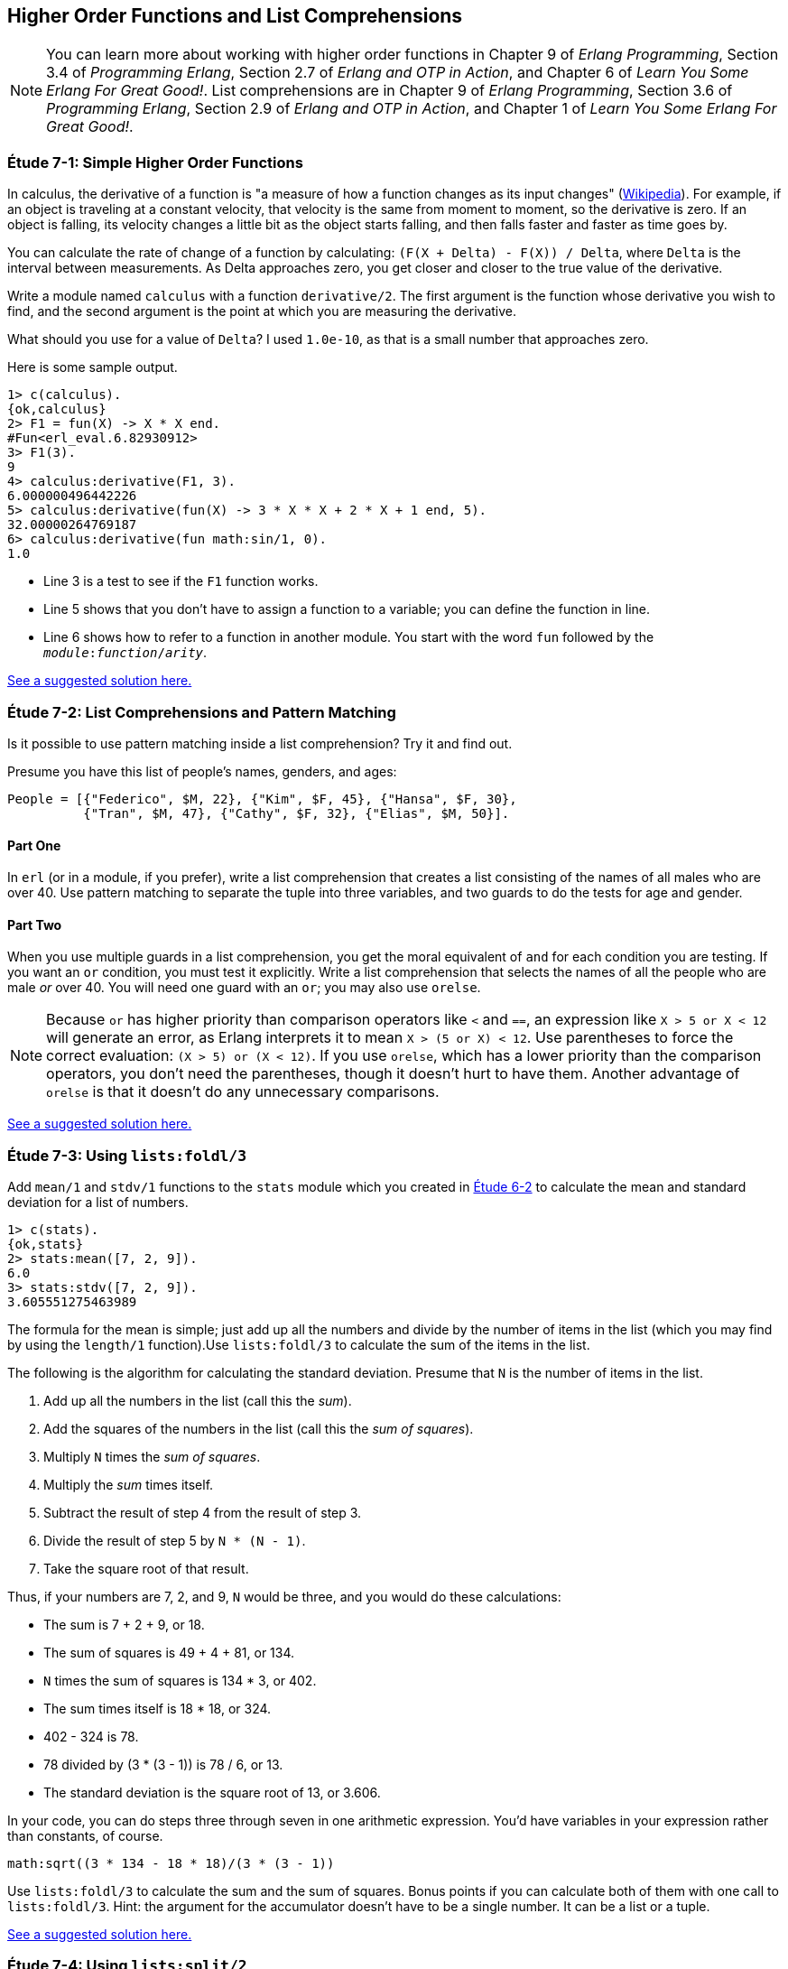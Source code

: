 [[HIGHER-ORDER_FNS]]
Higher Order Functions and List Comprehensions
----------------------------------------------

NOTE: You can learn more about working with higher order functions in Chapter 9 of _Erlang Programming_, Section 3.4 of _Programming Erlang_, Section 2.7 of _Erlang and OTP in Action_, and Chapter 6 of _Learn You Some Erlang For Great Good!_.  List comprehensions are in Chapter 9 of _Erlang Programming_, Section 3.6 of _Programming Erlang_, Section 2.9 of _Erlang and OTP in Action_, and Chapter 1 of _Learn You Some Erlang For Great Good!_.

[[CH07-ET01]]
Étude 7-1: Simple Higher Order Functions
~~~~~~~~~~~~~~~~~~~~~~~~~~~~~~~~~~~~~~~~
In calculus, the derivative of a function is "a measure of how a function
changes as its input changes"
(http://en.wikipedia.org/wiki/Derivative[Wikipedia]). For example,
if an object is traveling at a constant velocity, that velocity is the same
from moment to moment, so the derivative is zero. If an object is falling, its
velocity changes a little bit as the object starts falling, and then falls
faster and faster as time goes by.

You can calculate the rate of change of a function by calculating:
`(F(X + Delta) - F(X)) / Delta`, where `Delta` is the interval
between measurements. As Delta approaches zero, you get closer and
closer to the true value of the derivative.

Write a module named `calculus` with a function `derivative/2`. The
first argument is the function whose derivative you wish to find, and the
second argument is the point at which you are measuring the derivative.

What should you use for a value of `Delta`? I used `1.0e-10`, as that is a small
number that approaches zero.

Here is some sample output.

[source, erl]
-----
1> c(calculus).
{ok,calculus}
2> F1 = fun(X) -> X * X end.
#Fun<erl_eval.6.82930912>
3> F1(3).
9
4> calculus:derivative(F1, 3).
6.000000496442226
5> calculus:derivative(fun(X) -> 3 * X * X + 2 * X + 1 end, 5).
32.00000264769187
6> calculus:derivative(fun math:sin/1, 0).
1.0
-----

* Line 3 is a test to see if the `F1` function works.
* Line 5 shows that you don't have to assign a function to a variable;
you can define the function in line.
* Line 6 shows how to refer to a function in another module. You start
with the word `fun` followed by the `__module__:__function__/__arity__`.

link:code/ch07-01[See a suggested solution here.]

[[CH07-ET02]]
Étude 7-2: List Comprehensions and Pattern Matching
~~~~~~~~~~~~~~~~~~~~~~~~~~~~~~~~~~~~~~~~~~~~~~~~~~~
Is it possible to use pattern matching inside a list comprehension? Try
it and find out.

Presume you have this list of people's names, genders, and ages:

[source, erl]
-----
People = [{"Federico", $M, 22}, {"Kim", $F, 45}, {"Hansa", $F, 30},
          {"Tran", $M, 47}, {"Cathy", $F, 32}, {"Elias", $M, 50}].
-----

Part One
^^^^^^^^
In `erl` (or in a module, if you prefer), write a list comprehension
that creates a list consisting of the names of all males who are over 40.
Use pattern matching
to separate the tuple into three variables, and two guards to do the
tests for age and gender.

Part Two
^^^^^^^^
When you use multiple guards in a list comprehension, you get the moral
equivalent of `and` for each condition you are testing. If you want an
`or` condition, you must test it explicitly. Write a list comprehension
that selects the names of all the people who are male _or_ over 40. You
will need one guard with an `or`; you may also use `orelse`.

NOTE: Because `or` has higher priority than comparison operators like `<` and
`==`, an expression like `X > 5 or X < 12` will generate an error, as
Erlang interprets it to mean `X > (5 or X) < 12`. Use parentheses to force
the correct evaluation: `(X > 5) or (X < 12)`. If you use `orelse`, which
has a lower priority than the comparison operators, you don't need the
parentheses, though it doesn't hurt to have them. Another advantage of
`orelse` is that it doesn't do any unnecessary comparisons.

link:code/ch07-02[See a suggested solution here.]

[[CH07-ET03]]
Étude 7-3: Using `lists:foldl/3`
~~~~~~~~~~~~~~~~~~~~~~~~~~~~~~~~
Add `mean/1` and `stdv/1` functions to the `stats` module which
you created in link:ch06-lists.asciidoc[Étude 6-2] to calculate the mean and
standard deviation for a list of numbers.

[source, erl]
-----
1> c(stats).
{ok,stats}
2> stats:mean([7, 2, 9]).
6.0
3> stats:stdv([7, 2, 9]).
3.605551275463989
-----

The formula for the mean is simple; just add up all the numbers and
divide by the number of items in the list (which you may find by using the
`length/1` function).Use `lists:foldl/3` to calculate the sum of the items
in the list.

The following is the algorithm for calculating
the standard deviation. Presume that `N` is the number of items
in the list.

. Add up all the numbers in the list (call this the _sum_).
. Add the squares of the numbers in the list (call this the _sum of squares_).
. Multiply `N` times the _sum of squares_.
. Multiply the _sum_ times itself.
. Subtract the result of step 4 from the result of step 3.
. Divide the result of step 5 by `N * (N - 1)`.
. Take the square root of that result.

Thus, if your numbers are 7, 2, and 9, `N` would be three, and
you would do these calculations:

* The sum is 7 + 2 + 9, or 18.
* The sum of squares is 49 + 4 + 81, or 134.
* `N` times the sum of squares is 134 * 3, or 402.
* The sum times itself is 18 * 18, or 324.
* 402 - 324 is 78.
* 78 divided by (3 * (3 - 1)) is 78 / 6, or 13.
* The standard deviation is the square root of 13, or 3.606.

In your code, you can do steps three through seven in one arithmetic
expression. You'd have variables in your expression rather than constants,
of course.

[source, erl]
-----
math:sqrt((3 * 134 - 18 * 18)/(3 * (3 - 1))
-----

Use `lists:foldl/3` to calculate the sum and the sum of squares.
Bonus points if you can calculate both of them
with one call to `lists:foldl/3`. Hint:
the argument for the accumulator doesn't have to be a single number. It can
be a list or a tuple.

link:code/ch07-03[See a suggested solution here.]

[[CH07-ET04]]
Étude 7-4: Using `lists:split/2`
~~~~~~~~~~~~~~~~~~~~~~~~~~~~~~~~
Look at http://erlang.org/doc/man/lists.html to see how the
`lists:split/2` function works, or try the following example and see if
you can figure it out. Experiment to see what happens if the first
argument is zero.

[source,erl]
-----
1> lists:split(4, [110, 220, 330, 440, 550, 660]).
{[110,220,330,440],[550,660]}
-----

Use `lists:split/2` and `lists:foldl/3` to rewrite the
`dates:julian/1` function from
link:ch06-lists.asciidoc[Étude 6-3]. Hint: you'll use those functions when
calculating the total number of days up to (but not including)
the month in question.

link:code/ch07-04[See a suggested solution here.]

[[CH07-ET05]]
Étude 7-5: Multiple Generators in List Comprehensions
~~~~~~~~~~~~~~~~~~~~~~~~~~~~~~~~~~~~~~~~~~~~~~~~~~~~~
Back to list comprehensions. You can have more than one generator in a list
comprehension. Try this in `erl`:

[source, erl]
-----
1> [X * Y || X <- [3, 5, 7], Y <- [2, 4, 6]].
[6,12,18,10,20,30,14,28,42]
-----

Using what you've learned from this example, write a module named `cards`
that contains a function `make_deck/0`. The function will generate a deck
of cards as a list 52 tuples in this form:

[source, erl]
-----
[{"A","Clubs"},
 {"A","Diamonds"},
 {"A","Hearts"},
 {"A","Spades"},
 {2,"Clubs"},
 {2,"Diamonds"},
 {2,"Hearts"},
 {2,"Spades"},
 ...
 {"K", "Clubs"},
 {"K", "Diamonds"},
 {"K", "Hearts"},
 {"K", "Spades"}]
-----

[NOTE]
===========
When you run this function, your output will not show the entire list; it will
show something that ends like this. Don't freak out.

[source, erl]
-----
{7,"Clubs"},
{7,"Diamonds"},
{7,[...]},
{7,...},
{...}|...]
-----

If you want to see the full list, use this function.

[source, erl]
-----
show_deck(Deck) ->
  lists:foreach(fun(Item) -> io:format("~p~n", [Item]) end, Deck).
-----

===========

link:code/ch07-05[See a suggested solution here.]

[[CH07-ET06]]
Étude 7-6: Explaining an Algorithm
~~~~~~~~~~~~~~~~~~~~~~~~~~~~~~~~~~
You need a way to shuffle the deck of cards. This is the code for
doing a shuffle, taken from the Literate Programs Wiki.

[source, erlang]
-----
shuffle(List) -> shuffle(List, []).
shuffle([], Acc) -> Acc;
shuffle(List, Acc) ->
  {Leading, [H | T]} = lists:split(rand:uniform(length(List)) - 1, List),
  shuffle(Leading ++ T, [H | Acc]).
-----

Wait a moment. If I've just given you the code, what's the purpose
of this étude? I want you to understand the code. The object of this
étude is to write the documentation for the algorithm. If you aren't
sure what the code does, try adding some `io:format` statements to see
what is happening.

link:code/ch07-06[See a suggested solution here.]
